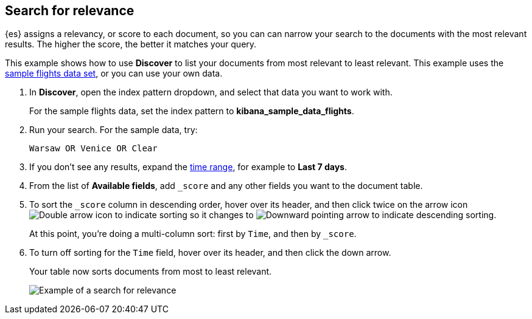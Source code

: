 [[discover-search-for-relevance]]
== Search for relevance
{es} assigns a relevancy, or score to each document, so you can
can narrow your search to the documents with the most relevant results.
The higher the score, the better it matches your query.

This example shows how to use *Discover* to list
your documents from most relevant to least relevant. This example uses
the <<gs-get-data-into-kibana, sample flights data set>>, or you can use your own data.

.  In *Discover*, open the index pattern dropdown, and select that data you want to work with.
+
For the sample flights data, set the index pattern to *kibana_sample_data_flights*.

.  Run your search.  For the sample data, try:
+
```ts
Warsaw OR Venice OR Clear
```
. If you don't see any results, expand the <<set-time-filter,time range>>, for example to *Last 7 days*.
. From the list of *Available fields*, add `_score` and any other fields you want to the document table.
. To sort the `_score` column in descending order, hover over its header, and then click twice on
the arrow icon
image:images/double-arrow.png[Double arrow icon to indicate sorting] so it changes to
image:images/downward-arrow.png[Downward pointing arrow to indicate descending sorting].
+
At this point, you're doing a multi-column sort: first by `Time`, and then by `_score`.
. To turn off sorting for the `Time` field, hover over its header, and then click the down arrow.
+
Your table now sorts documents from most to least relevant.
+
[role="screenshot"]
image::images/discover-search-for-relevance.png["Example of a search for relevance"]
